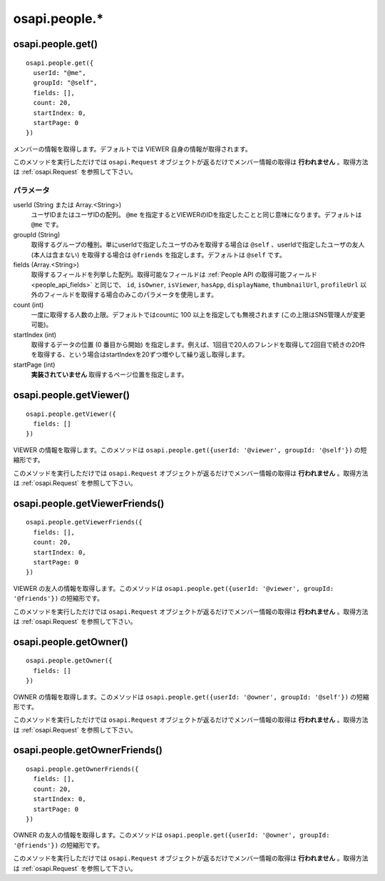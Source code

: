 ==============
osapi.people.*
==============

osapi.people.get()
==================

::

  osapi.people.get({
    userId: "@me",
    groupId: "@self",
    fields: [],
    count: 20,
    startIndex: 0,
    startPage: 0
  })

メンバーの情報を取得します。デフォルトでは VIEWER 自身の情報が取得されます。

このメソッドを実行しただけでは ``osapi.Request`` オブジェクトが返るだけでメンバー情報の取得は **行われません** 。取得方法は :ref:`osapi.Request` を参照して下さい。

パラメータ
----------

userId (String または Array.<String>)
  ユーザIDまたはユーザIDの配列。 ``@me`` を指定するとVIEWERのIDを指定したことと同じ意味になります。デフォルトは ``@me`` です。
groupId (String)
  取得するグループの種別。単にuserIdで指定したユーザのみを取得する場合は ``@self`` 、userIdで指定したユーザの友人 (本人は含まない) を取得する場合は ``@friends`` を指定します。デフォルトは ``@self`` です。
fields (Array.<String>)
  取得するフィールドを列挙した配列。取得可能なフィールドは :ref:`People API の取得可能フィールド<people_api_fields>` と同じで、 ``id``, ``isOwner``, ``isViewer``, ``hasApp``, ``displayName``, ``thumbnailUrl``, ``profileUrl`` 以外のフィールドを取得する場合のみこのパラメータを使用します。
count (int)
  一度に取得する人数の上限。デフォルトではcountに 100 以上を指定しても無視されます (この上限はSNS管理人が変更可能)。
startIndex (int)
  取得するデータの位置 (0 番目から開始) を指定します。例えば、1回目で20人のフレンドを取得して2回目で続きの20件を取得する、という場合はstartIndexを20ずつ増やして繰り返し取得します。
startPage (int)
  **実装されていません** 取得するページ位置を指定します。

osapi.people.getViewer()
========================

::

  osapi.people.getViewer({
    fields: []
  })

VIEWER の情報を取得します。このメソッドは ``osapi.people.get({userId: '@viewer', groupId: '@self'})`` の短縮形です。

このメソッドを実行しただけでは ``osapi.Request`` オブジェクトが返るだけでメンバー情報の取得は **行われません** 。取得方法は :ref:`osapi.Request` を参照して下さい。

osapi.people.getViewerFriends()
===============================

::

  osapi.people.getViewerFriends({
    fields: [],
    count: 20,
    startIndex: 0,
    startPage: 0
  })

VIEWER の友人の情報を取得します。このメソッドは ``osapi.people.get({userId: '@viewer', groupId: '@friends'})`` の短縮形です。

このメソッドを実行しただけでは ``osapi.Request`` オブジェクトが返るだけでメンバー情報の取得は **行われません** 。取得方法は :ref:`osapi.Request` を参照して下さい。

osapi.people.getOwner()
=======================

::

  osapi.people.getOwner({
    fields: []
  })

OWNER の情報を取得します。このメソッドは ``osapi.people.get({userId: '@owner', groupId: '@self'})`` の短縮形です。

このメソッドを実行しただけでは ``osapi.Request`` オブジェクトが返るだけでメンバー情報の取得は **行われません** 。取得方法は :ref:`osapi.Request` を参照して下さい。

osapi.people.getOwnerFriends()
==============================

::

  osapi.people.getOwnerFriends({
    fields: [],
    count: 20,
    startIndex: 0,
    startPage: 0
  })

OWNER の友人の情報を取得します。このメソッドは ``osapi.people.get({userId: '@owner', groupId: '@friends'})`` の短縮形です。

このメソッドを実行しただけでは ``osapi.Request`` オブジェクトが返るだけでメンバー情報の取得は **行われません** 。取得方法は :ref:`osapi.Request` を参照して下さい。

